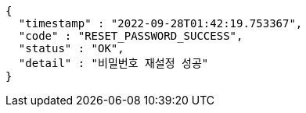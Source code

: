 [source,options="nowrap"]
----
{
  "timestamp" : "2022-09-28T01:42:19.753367",
  "code" : "RESET_PASSWORD_SUCCESS",
  "status" : "OK",
  "detail" : "비밀번호 재설정 성공"
}
----